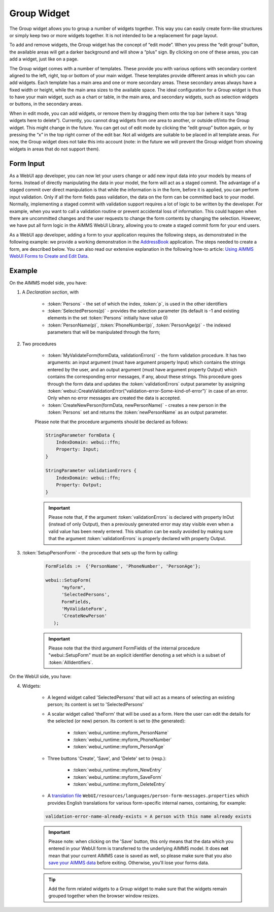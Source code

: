 Group Widget
============

The Group widget allows you to group a number of widgets together. This way you can easily create form-like structures or simply keep two or more widgets together. It is not intended to be a replacement for page layout.

To add and remove widgets, the Group widget has the concept of “edit mode”. When you press the “edit group” button, the available areas will get a darker background and will show a “plus” sign. By clicking on one of these areas, you can add a widget, just like on a page.

The Group widget comes with a number of templates. These provide you with various options with secondary content aligned to the left, right, top or bottom of your main widget. These templates provide different areas in which you can add widgets. Each template has a main area and one or more secondary areas. These secondary areas always have a fixed width or height, while the main area sizes to the available space. The ideal configuration for a Group widget is thus to have your main widget, such as a chart or table, in the main area, and secondary widgets, such as selection widgets or buttons, in the secondary areas.

When in edit mode, you can add widgets, or remove them by dragging them onto the top bar (where it says “drag widgets here to delete”). Currently, you cannot drag widgets from one area to another, or outside of/into the Group widget. This might change in the future. You can get out of edit mode by clicking the “edit group” button again, or by pressing the “x” in the top right corner of the edit bar. Not all widgets are suitable to be placed in all template areas. For now, the Group widget does not take this into account (note: in the future we will prevent the Group widget from showing widgets in areas that do not support them).

Form Input
----------

As a WebUI app developer, you can now let your users change or add new input data into your models by means of forms. Instead of directly manipulating the data in your model, the form will act as a staged commit. The advantage of a staged commit over direct manipulation is that while the information is in the form, before it is applied, you can perform input validation. Only if all the form fields pass validation, the data on the form can be committed back to your model. Normally, implementing a staged commit with validation support requires a lot of logic to be written by the developer. For example, when you want to call a validation routine or prevent accidental loss of information. This could happen when there are uncommitted changes and the user requests to change the form contents by changing the selection. However, we have put all form logic in the AIMMS WebUI Library, allowing you to create a staged commit form for your end users.

As a WebUI app developer, adding a form to your application requires the following steps, as demonstrated in the following example: we provide a working demonstration in the `AddressBook <https://github.com/aimms/WebUI-Examples/tree/master/AddressBook/>`_ application. The steps needed to create a form, are described below. You can also read our extensive explanation in the following how-to article: `Using AIMMS WebUI Forms to Create and Edit Data <https://how-to.aimms.com/Articles/123/123-WebUI-FORMS.html>`_.

Example
---------

On the AIMMS model side, you have:

1. A *Declaration section*, with

    * :token:`Persons` - the set of which the index, :token:`p`, is used in the other identifiers
    * :token:`SelectedPersons(p)` - provides the selection parameter (its default is -1 and existing elements in the set :token:`Persons` initially have value 0)
    * :token:`PersonName(p)`, :token:`PhoneNumber(p)`, :token:`PersonAge(p)` - the indexed parameters that will be manipulated through the form;

2. Two procedures

    * :token:`MyValidateForm(formData, validationErrors)` - the form validation procedure. It has two arguments: an input argument (must have argument property Input) which contains the strings entered by the user, and an output argument (must have argument property Output) which contains the corresponding error messages, if any, about these strings. This procedure goes through the form data and updates the :token:`validationErrors` output parameter by assigning :token:`webui::CreateValidationError(“validation-error-Some-kind-of-error”)` in case of an error. Only when no error messages are created the data is accepted.
    * :token:`CreateNewPerson(formData, newPersonName)` - creates a new person in the :token:`Persons` set and returns the :token:`newPersonName` as an output parameter.

    Please note that the procedure arguments should be declared as follows:

    .. code::

        StringParameter formData {
            IndexDomain: webui::ffn;
            Property: Input;
        }

        StringParameter validationErrors {
            IndexDomain: webui::ffn;
            Property: Output;
        }

    .. important::

        Please note that, if the argument :token:`validationErrors` is declared with property InOut (instead of only Output), then a previously generated error may stay visible even when a valid value has been newly entered. This situation can be easily avoided by making sure that the argument :token:`validationErrors` is properly declared with property Output.

3. :token:`SetupPersonForm` - the procedure that sets up the form by calling:

    .. code::

        FormFields :=  {'PersonName', 'PhoneNumber', 'PersonAge'};

        webui::SetupForm(
              "myform",
              'SelectedPersons',
              FormFields,
              'MyValidateForm',
              'CreateNewPerson'
           );

    .. important:: 

        Please note that the third argument FormFields of the internal procedure "webui::SetupForm" must be an explicit identifier denoting a set which is a subset of :token:`AllIdentifiers`.

On the WebUI side, you have:

4. Widgets:

    * A legend widget called 'SelectedPersons' that will act as a means of selecting an existing person; its content is set to 'SelectedPersons'
    * A scalar widget called 'theForm' that will be used as a form. Here the user can edit the details for the selected (or new) person. Its content is set to (the generated):

        * :token:`webui_runtime::myform_PersonName`
        * :token:`webui_runtime::myform_PhoneNumber`
        * :token:`webui_runtime::myform_PersonAge`
        
    * Three buttons 'Create', 'Save', and 'Delete' set to (resp.):

        * :token:`webui_runtime::myform_NewEntry`
        * :token:`webui_runtime::myform_SaveForm`
        * :token:`webui_runtime::myform_DeleteEntry`
        
    * A `translation file <folder.html#project-specific-translations>`_ ``WebUI/resources/languages/person-form-messages.properties`` which provides English translations for various form-specific internal names, containing, for example:

    .. code-block:: none

        validation-error-name-already-exists = A person with this name already exists

    .. important::

        Please note: when clicking on the 'Save' button, this only means that the data which you entered in your WebUI form is transferred to the underlying AIMMS model. It does **not** mean that your current AIMMS case is saved as well, so please make sure that you also `save your AIMMS data <data-manager.html>`_ before exiting. Otherwise, you'll lose your forms data.

    .. tip::

        Add the form related widgets to a Group widget to make sure that the widgets remain grouped together when the browser window resizes.